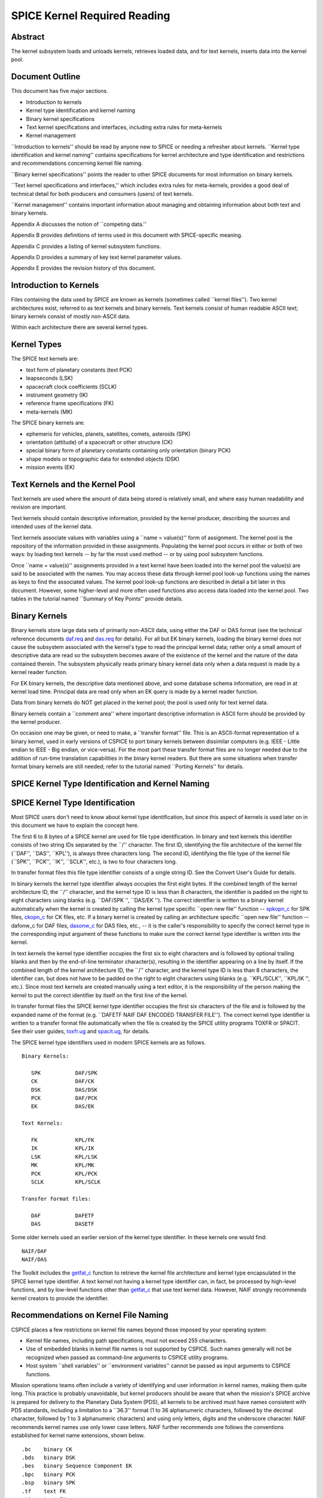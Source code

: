 =============================
SPICE Kernel Required Reading
=============================
                                                     
                                                
                                                                      
Abstract                                                  
^^^^^^^^^^^^^^^^^^^^^^^^^^^^^^^^^^^^^^^^^^^^^^^^^^^^^^^^^^^^
                                                                      


| The kernel subsystem loads and unloads kernels, retrieves loaded    
  data, and for text kernels, inserts data into the kernel pool.      

                                                         
Document Outline                                          
^^^^^^^^^^^^^^^^^^^^^^^^^^^^^^^^^^^^^^^^^^^^^^^^^^^^^^^^^^^^
                                                                      


| This document has five major sections.                              
                                                                      
- Introduction to kernels                                      
                                                                      
- Kernel type identification and kernel naming                 
                                                                      
- Binary kernel specifications                                 
                                                                      
- Text kernel specifications and interfaces, including extra   
  rules for meta-kernels                                              
                                                                      
- Kernel management                                            
                                                                      
\``Introduction to kernels'' should be read by anyone new to SPICE or 
needing a refresher about kernels.                                    
\``Kernel type identification and kernel naming'' contains            
specifications for kernel architecture and type identification and    
restrictions and recommendations concerning kernel file naming.       
                                                                      
\``Binary kernel specifications'' points the reader to other SPICE    
documents for most information on binary kernels.                     
                                                                      
\``Text kernel specifications and interfaces,'' which includes extra  
rules for meta-kernels, provides a good deal of technical detail for  
both producers and consumers (users) of text kernels.                 
                                                                      
\``Kernel management'' contains important information about managing  
and obtaining information about both text and binary kernels.         
                                                                      
Appendix A discusses the notion of \``competing data.''               
                                                                      
Appendix B provides definitions of terms used in this document with   
SPICE-specific meaning.                                               
                                                                      
Appendix C provides a listing of kernel subsystem functions.          
                                                                      
Appendix D provides a summary of key text kernel parameter values.    
                                                                      
Appendix E provides the revision history of this document.            

                                                         
Introduction to Kernels                                   
^^^^^^^^^^^^^^^^^^^^^^^^^^^^^^^^^^^^^^^^^^^^^^^^^^^^^^^^^^^^
                                                                      


| Files containing the data used by SPICE are known as kernels        
  (sometimes called \``kernel files''). Two kernel architectures      
  exist, referred to as text kernels and binary kernels. Text kernels 
  consist of human readable ASCII text; binary kernels consist of     
  mostly non-ASCII data.                                              
                                                                      
Within each architecture there are several kernel types.              

                                                         
Kernel Types                                              
^^^^^^^^^^^^^^^^^^^^^^^^^^^^^^^^^^^^^^^^^^^^^^^^^^^^^^^^^^^^

| The SPICE text kernels are:                                         
                                                                      
- text form of planetary constants (text PCK)                  
                                                                      
- leapseconds (LSK)                                            
                                                                      
- spacecraft clock coefficients (SCLK)                         
                                                                      
- instrument geometry (IK)                                     
                                                                      
- reference frame specifications (FK)                          
                                                                      
- meta-kernels (MK)                                            
                                                                      
The SPICE binary kernels are:                                         
                                                                      
- ephemeris for vehicles, planets, satellites, comets,         
  asteroids (SPK)                                                     
                                                                      
- orientation (attitude) of a spacecraft or other structure    
  (CK)                                                                
                                                                      
- special binary form of planetary constants containing only   
  orientation (binary PCK)                                            
                                                                      
- shape models or topographic data for extended objects (DSK)  
                                                                      
- mission events (EK)                                          
                                                                      
                                                
                                                                      
Text Kernels and the Kernel Pool                          
^^^^^^^^^^^^^^^^^^^^^^^^^^^^^^^^^^^^^^^^^^^^^^^^^^^^^^^^^^^^

| Text kernels are used where the amount of data being stored is      
  relatively small, and where easy human readability and revision are 
  important.                                                          
                                                                      
Text kernels should contain descriptive information, provided by the  
kernel producer, describing the sources and intended uses of the      
kernel data.                                                          
                                                                      
Text kernels associate values with variables using a \``name =        
value(s)'' form of assignment. The kernel pool is the repository of   
the information provided in these assignments. Populating the kernel  
pool occurs in either or both of two ways: by loading text kernels -- 
by far the most used method -- or by using pool subsystem functions.  
                                                                      
Once \``name = value(s)'' assignments provided in a text kernel have  
been loaded into the kernel pool the value(s) are said to be          
associated with the names. You may access these data through kernel   
pool look-up functions using the names as keys to find the associated 
values. The kernel pool look-up functions are described in detail a   
bit later in this document. However, some higher-level and more often 
used functions also access data loaded into the kernel pool. Two      
tables in the tutorial named \``Summary of Key Points'' provide       
details.                                                              

                                                         
Binary Kernels                                            
^^^^^^^^^^^^^^^^^^^^^^^^^^^^^^^^^^^^^^^^^^^^^^^^^^^^^^^^^^^^

| Binary kernels store large data sets of primarily non-ASCII data,   
  using either the DAF or DAS format (see the technical reference     
  documents `daf.req <../req/daf.html>`__ and                         
  `das.req <../req/das.html>`__ for details). For all but EK binary   
  kernels, loading the binary kernel does not cause the subsystem     
  associated with the kernel's type to read the principal kernel      
  data; rather only a small amount of descriptive data are read so    
  the subsystem becomes aware of the existence of the kernel and the  
  nature of the data contained therein. The subsystem physically      
  reads primary binary kernel data only when a data request is made   
  by a kernel reader function.                                        
                                                                      
For EK binary kernels, the descriptive data mentioned above, and some 
database schema information, are read in at kernel load time.         
Principal data are read only when an EK query is made by a kernel     
reader function.                                                      
                                                                      
Data from binary kernels do NOT get placed in the kernel pool; the    
pool is used only for text kernel data.                               
                                                                      
Binary kernels contain a \``comment area'' where important            
descriptive information in ASCII form should be provided by the       
kernel producer.                                                      
                                                                      
On occasion one may be given, or need to make, a \``transfer format'' 
file. This is an ASCII-format representation of a binary kernel, used 
in early versions of CSPICE to port binary kernels between dissimilar 
computers (e.g. IEEE - Little endian to IEEE - Big endian, or         
vice-versa). For the most part these transfer format files are no     
longer needed due to the addition of run-time translation             
capabilities in the binary kernel readers. But there are some         
situations when transfer format binary kernels are still needed;      
refer to the tutorial named \``Porting Kernels'' for details.         

                                                         
SPICE Kernel Type Identification and Kernel Naming        
^^^^^^^^^^^^^^^^^^^^^^^^^^^^^^^^^^^^^^^^^^^^^^^^^^^^^^^^^^^^
                                                                      


                                                         
SPICE Kernel Type Identification                          
^^^^^^^^^^^^^^^^^^^^^^^^^^^^^^^^^^^^^^^^^^^^^^^^^^^^^^^^^^^^

| Most SPICE users don't need to know about kernel type               
  identification, but since this aspect of kernels is used later on   
  in this document we have to explain the concept here.               
                                                                      
The first 6 to 8 bytes of a SPICE kernel are used for file type       
identification. In binary and text kernels this identifier consists   
of two string IDs separated by the \``/'' character. The first ID,    
identifying the file architecture of the kernel file (\``DAF'',       
\``DAS'', \``KPL''), is always three characters long. The second ID,  
identifying the file type of the kernel file (\``SPK'', \``PCK'',     
\``IK'', \``SCLK'', etc.), is two to four characters long.            
                                                                      
In transfer format files this file type identifier consists of a      
single string ID. See the Convert User's Guide for details.           
                                                                      
In binary kernels the kernel type identifier always occupies the      
first eight bytes. If the combined length of the kernel architecture  
ID, the \``/'' character, and the kernel type ID is less than 8       
characters, the identifier is padded on the right to eight characters 
using blanks (e.g. \``DAF/SPK '', \``DAS/EK ''). The correct          
identifier is written to a binary kernel automatically when the       
kernel is created by calling the kernel type specific \``open new     
file'' function -- `spkopn_c <../cspice/spkopn_c.html>`__ for SPK     
files, `ckopn_c <../cspice/ckopn_c.html>`__ for CK files, etc. If a   
binary kernel is created by calling an architecture specific \``open  
new file'' function -- dafonw_c for DAF files,                        
`dasonw_c <../cspice/dasonw_c.html>`__ for DAS files, etc., -- it is  
the caller's responsibility to specify the correct kernel type in the 
corresponding input argument of these functions to make sure the      
correct kernel type identifier is written into the kernel.            
                                                                      
In text kernels the kernel type identifier occupies the first six to  
eight characters and is followed by optional trailing blanks and then 
by the end-of-line terminator character(s), resulting in the          
identifier appearing on a line by itself. If the combined length of   
the kernel architecture ID, the \``/'' character, and the kernel type 
ID is less than 8 characters, the identifier can, but does not have   
to be padded on the right to eight characters using blanks (e.g.      
\``KPL/SCLK'', \``KPL/IK '', etc.). Since most text kernels are       
created manually using a text editor, it is the responsibility of the 
person making the kernel to put the correct identifier by itself on   
the first line of the kernel.                                         
                                                                      
In transfer format files the SPICE kernel type identifier occupies    
the first six characters of the file and is followed by the expanded  
name of the format (e.g. \``DAFETF NAIF DAF ENCODED TRANSFER FILE''). 
The correct kernel type identifier is written to a transfer format    
file automatically when the file is created by the SPICE utility      
programs TOXFR or SPACIT. See their user guides,                      
`toxfr.ug <../ug/toxfr.html>`__ and                                   
`spacit.ug <../ug/spacit.html>`__, for details.                       
                                                                      
The SPICE kernel type identifiers used in modern SPICE kernels are as 
follows.                                                              
                                                                      
::                                                                    
                                                                      
            Binary Kernels:                                           
                                                                      
               SPK           DAF/SPK                                  
               CK            DAF/CK                                   
               DSK           DAS/DSK                                  
               PCK           DAF/PCK                                  
               EK            DAS/EK                                   
                                                                      
            Text Kernels:                                             
                                                                      
               FK            KPL/FK                                   
               IK            KPL/IK                                   
               LSK           KPL/LSK                                  
               MK            KPL/MK                                   
               PCK           KPL/PCK                                  
               SCLK          KPL/SCLK                                 
                                                                      
            Transfer format files:                                    
                                                                      
               DAF           DAFETF                                   
               DAS           DASETF                                   
                                                                      
                                                                      
                                                                      
Some older kernels used an earlier version of the kernel type         
identifier. In these kernels one would find:                          
::                                                                    
                                                                      
              NAIF/DAF                                                
              NAIF/DAS                                                
                                                                      
The Toolkit includes the `getfat_c <../cspice/getfat_c.html>`__       
function to retrieve the kernel file architecture and kernel type     
encapsulated in the SPICE kernel type identifier.                     
A text kernel not having a kernel type identifier can, in fact, be    
processed by high-level functions, and by low-level functions other   
than `getfat_c <../cspice/getfat_c.html>`__ that use text kernel      
data. However, NAIF strongly recommends kernel creators to provide    
the identifier.                                                       

                                                         
Recommendations on Kernel File Naming                     
^^^^^^^^^^^^^^^^^^^^^^^^^^^^^^^^^^^^^^^^^^^^^^^^^^^^^^^^^^^^

| CSPICE places a few restrictions on kernel file names beyond those  
  imposed by your operating system:                                   
                                                                      
- Kernel file names, including path specifications, must not   
  exceed 255 characters.                                              
                                                                      
- Use of embedded blanks in kernel file names is not supported 
  by CSPICE. Such names generally will not be recognized when passed  
  as command-line arguments to CSPICE utility programs.               
                                                                      
- Host system \``shell variables'' or \``environment           
  variables'' cannot be passed as input arguments to CSPICE           
  functions.                                                          
                                                                      
Mission operations teams often include a variety of identifying and   
user information in kernel names, making them quite long. This        
practice is probably unavoidable, but kernel producers should be      
aware that when the mission's SPICE archive is prepared for delivery  
to the Planetary Data System (PDS), all kernels to be archived must   
have names consistent with PDS standards, including a limitation to a 
\``36.3'' format (1 to 36 alphanumeric characters, followed by the    
decimal character, followed by 1 to 3 alphanumeric characters) and    
using only letters, digits and the underscore character.              
NAIF recommends kernel names use only lower case letters. NAIF        
further recommends one follows the conventions established for kernel 
name extensions, shown below.                                         
                                                                      
::                                                                    
                                                                      
               .bc    binary CK                                       
               .bds   binary DSK                                      
               .bes   binary Sequence Component EK                    
               .bpc   binary PCK                                      
               .bsp   binary SPK                                      
               .tf    text FK                                         
               .ti    text IK                                         
               .tls   text LSK                                        
               .tm    text meta-kernel (FURNSH kernel)                
               .tpc   text PCK                                        
               .tsc   text SCLK                                       
                                               
Binary Kernel Specifications                              
^^^^^^^^^^^^^^^^^^^^^^^^^^^^^^^^^^^^^^^^^^^^^^^^^^^^^^^^^^^^
                                                                      


| Other than the general specifications and recommendations in the    
  section \``Kernel type identification and kernel naming'' that are  
  applicable to binary kernels, specifications for the various binary 
  kernels are provided in kernel type specific technical reference    
  documents, such as \``SPK Required Reading'' and \``CK Required     
  Reading.''                                                          

                                                         
Text Kernel Specifications and Interfaces                 
^^^^^^^^^^^^^^^^^^^^^^^^^^^^^^^^^^^^^^^^^^^^^^^^^^^^^^^^^^^^
                                                                      


| The specifications and restrictions discussed below apply to any    
  text kernel. However, the special type of text kernel known as a    
  meta-kernel (sometimes called a \``FURNSH kernel'') has additional  
  restrictions; these are discussed later in a section on             
  meta-kernels.                                                       

                                                         
Text Kernel Specifications                                
^^^^^^^^^^^^^^^^^^^^^^^^^^^^^^^^^^^^^^^^^^^^^^^^^^^^^^^^^^^^
                                                                      


| Often the easiest and best way to create a text kernel is to start  
  with an existing text kernel, editing it to meet your needs. But    
  knowing text kernel rules is still important. Those rules are       
  documented in the remainder of this section.                        
                                                                      
As the name implies, SPICE text kernels contain printable ASCII text  
(ASCII code 32-126). Text kernels may not contain non-printing        
characters, excepting tab (ASCII code 9). However NAIF recommends     
against use of tabs in text kernels. NAIF also recommends caution be  
exercised when cutting/pasting text from a formatted document into a  
text kernel; the text characters displayed in a document may not be   
in the accepted ASCII range, in which case the text kernel parser     
will fail when reading those characters.                              
                                                                      
Assignments in SPICE text kernels have a \``name = value(s)'' or      
\``name += value(s)'' format. We illustrate this format by way of an  
example using an excerpt from a SPICE text planetary constants kernel 
(PCK). The format description given below applies to all SPICE text   
kernels; the specific data names shown in this example apply only to  
text PCK kernels.                                                     
                                                                      
Vectors of values are enclosed in parentheses.                        
                                                                      
The example begins with a SPICE kernel type identifier and is then    
filled out with a combination of descriptive information, called      
comment blocks, and data blocks.                                      
                                                                      
::                                                                    
                                                                      
      KPL/PCK                                                         
                                                                      
      Planets first. Each has quadratic expressions for the direction 
      (RA, Dec) of the north pole and the location and rotation state 
      of the prime meridian. Planets with satellites (except Pluto)   
      also have linear expressions for the auxiliary (phase) angles   
                                                                      
  used in the nutation and libration expressions of their satellites. 
                                                                      
      \begindata                                                      
                                                                      
                                                                      
    BODY399_POLE_RA        = (    0.      -0.64061614  -0.00008386  ) 
                                                                      
    BODY399_POLE_DEC       = (  +90.      -0.55675303  +0.00011851  ) 
                                                                      
    BODY399_PM             = (   10.21  +360.98562970  +0.          ) 
                                                                      
    BODY399_LONG_AXIS      = (    0.                                ) 
                                                                      
      BODY3_NUT_PREC_ANGLES  = (  125.045    -1935.53                 
                                  249.390    -3871.06                 
                                  196.694  -475263.                   
                                  176.630  +487269.65                 
                                  358.219   -36000.    )              
                                                                      
      \begintext                                                      
                                                                      
                                                                      
    Each satellite has similar quadratic expressions for the pole and 
                                                                      
   prime meridian. In addition, some satellites have nonzero nutation 
      and libration amplitudes. (The number of amplitudes matches the 
      number of auxiliary phase angles of the primary.)               
                                                                      
      \begindata                                                      
                                                                      
                                                                      
     BODY301_POLE_RA      = (  270.000   -0.64061614  -0.00008386   ) 
                                                                      
     BODY301_POLE_DEC     = (  +66.534   -0.55675303  +0.00011851   ) 
                                                                      
     BODY301_PM           = (   38.314  +13.1763581    0.           ) 
                                                                      
     BODY301_LONG_AXIS    = (    0.                                 ) 
                                                                      
                                                                      
  BODY301_NUT_PREC_RA  = (  -3.878  -0.120  +0.070  -0.017   0.     ) 
                                                                      
  BODY301_NUT_PREC_DEC = (  +1.543  +0.024  -0.028  +0.007   0.     ) 
                                                                      
  BODY301_NUT_PREC_PM  = (  +3.558  +0.121  -0.064  +0.016  +0.025  ) 
                                                                      
      \begintext                                                      
                                                                      
      Here we include the radii of the satellites and planets.        
                                                                      
      \begindata                                                      
                                                                      
      BODY399_RADII    = (     6378.140    6378.140     6356.755  )   
      BODY301_RADII    = (     1738.       1738.        1738.     )   
                                                                      
      \begintext                                                      
                                                                      
End of example text kernel.                                           
In this example there are several comment blocks providing            
information about the data. Except for the comments appearing just    
after the kernel type identifier and before the first data block, all 
comment blocks are introduced by the control word                     
                                                                      
::                                                                    
                                                                      
      \begintext                                                      
                                                                      
A comment block may contain any number of comment lines. Once a       
comment block has begun, no special characters are required to        
introduce subsequent lines of comments within that block. A comment   
block is terminated by the control word                               
::                                                                    
                                                                      
      \begindata                                                      
                                                                      
or by the end of the kernel file.                                     
The                                                                   
                                                                      
::                                                                    
                                                                      
      \begindata                                                      
                                                                      
control word also serves to introduce a block of data that will be    
stored in the kernel pool. A data block is terminated by the control  
word                                                                  
::                                                                    
                                                                      
      \begintext                                                      
                                                                      
or by the end of the kernel file.                                     
Each of these control words must appear on a line by itself, and each 
may be preceded by white space.                                       
                                                                      
Within each data block there are one or more variable assignments.    
Each variable assignment consists of three components:                
                                                                      
- ``1.`` A variable name.                                             
                                                                      
- ``2.`` An assignment operator. This must be \``='' (direct          
  assignment) or \``+='' (incremental assignment).                    
                                                                      
- ``3.`` A scalar or vector value.                                    
                                                                      
                                                
                                                                      
Variable Name Rules                                       
^^^^^^^^^^^^^^^^^^^^^^^^^^^^^^^^^^^^^^^^^^^^^^^^^^^^^^^^^^^^

| A variable name can include any printable character except:         
                                                                      
- ``1.`` \`\` '' (space)                                              
                                                                      
- ``2.`` \`\`,'' (comma)                                              
                                                                      
- ``3.`` \``('' (open parentheses)                                    
                                                                      
- ``4.`` \`\`)'' (close parentheses)                                  
                                                                      
- ``5.`` \``='' (equal sign)                                          
                                                                      
- ``6.`` TAB character                                                
                                                                      
Variable names must not exceed 32 characters in length.               
Variable names are case-sensitive. Note that this behavior is         
different from that of most CSPICE high-level functions, which tend   
to ignore case in string inputs. Variable names that don't have the   
expected case will be invisible to CSPICE functions that try to fetch 
their values. Since high-level CSPICE functions that use kernel       
variables accept only upper case names, NAIF recommends upper case    
always be used for variable names.                                    
                                                                      
NAIF recommends you do not use a variable name with \``+'' as the     
last character.                                                       

                                                         
Assignment Rules                                          
^^^^^^^^^^^^^^^^^^^^^^^^^^^^^^^^^^^^^^^^^^^^^^^^^^^^^^^^^^^^

| Direct assignments supersede previous assignments, whereas          
  incremental assignments append the specified values to the set      
  created by previous assignments. For example, the series of         
  assignments                                                         
                                                                      
::                                                                    
                                                                      
      BODY301_NUT_PREC_RA  = -3.878                                   
      BODY301_NUT_PREC_RA += -0.120                                   
      BODY301_NUT_PREC_RA += +0.070                                   
      BODY301_NUT_PREC_RA += -0.017                                   
      BODY301_NUT_PREC_RA += 0.                                       
                                                                      
has the same effect as the single assignment                          
::                                                                    
                                                                      
      BODY301_NUT_PREC_RA = (  -3.878  -0.120  +0.070  -0.017   0 )   
                                                                      
                                                
                                                                      
Variable Value Rules                                      
^^^^^^^^^^^^^^^^^^^^^^^^^^^^^^^^^^^^^^^^^^^^^^^^^^^^^^^^^^^^

| Values may be scalar (a single item) or vectors (two or more        
  items). A value may be a number, a string, or a special form of a   
  date.                                                               
                                                                      
Numeric values may be provided in integer or floating point           
representation, with an optional sign. Engineering notation using an  
\``E'' or \``D'' is allowed. All numeric values, including integers,  
are stored as double precision numbers. Examples of assignments using 
valid numeric formats:                                                
                                                                      
::                                                                    
                                                                      
      BODY399_RADII     = ( 6378.1366     6378.1366     6356.7519   ) 
      BODY399_RADII     = ( 6.3781366D3   6.3781366D3   6.3567519D3 ) 
      BODY399_RADII     = ( 6.3781366d3   6.3781366d3   6.3567519d3 ) 
      BODY399_RADII     = ( 6.3781366E3   6.3781366E3   6.3567519E3 ) 
      BODY399_RADII     = ( 6.3781366e3   6.3781366e3   6.3567519e3 ) 
      BODY399_RADII     = ( 6378          6378          6357        ) 
                                                                      
String values are supplied by quoting the string using a single quote 
at each end of the string, for example                                
::                                                                    
                                                                      
            DISTANCE_UNITS = 'KILOMETERS'                             
                                                                      
This quoting convention is independent of the CSPICE Toolkit language 
version being used.                                                   
All string values, whether part of a scalar or vector assignment,     
must not exceed 80 characters on a given line. Creating a string      
value longer than 80 characters is possible through continuation of   
an assignment over multiple lines; this is described later.           
                                                                      
There is no practical limit on the length of a string value other     
than as mentioned in the section on String Continuation below.        
                                                                      
If you need to include a single quote in the string value, use the    
FORTRAN convention of \``doubling'' the quote.                        
                                                                      
::                                                                    
                                                                      
            MESSAGE = 'You can''t always get what you want.'          
                                                                      
Date values may be entered in a wide variety of formats, using two    
methods. The easiest method is to enter a date as a string, as        
described above. There are no restrictions on the format of a date    
string entered as a string, but if you wish to later use that date    
string in SPICE software the string must conform to SPICE date/time   
formation rules (see the \``Time Required Reading'' document for      
details).                                                             
A second method for entering dates, unique to text kernels, uses an   
\``@'' syntax. Some examples:                                         
                                                                      
::                                                                    
                                                                      
            CALIBRATION_DATES = ( @31-JAN-1987,                       
                                  @feb/4/1987,                        
                                  @March-7-1987-3:10:39.221 )         
                                                                      
Dates entered using the \``@'' syntax may not contain embedded        
blanks.                                                               
Dates entered using the \``@'' syntax are converted to double         
precision seconds past the reference epoch J2000 as they are read     
into the kernel pool.                                                 
                                                                      
Note that NO time system specification (e.g. UTC or TDB) is implied   
by dates using the \``@'' syntax. Association of a time system with   
such dates is performed by the software that uses them. For example,  
in SPICE leapseconds kernels, such dates represent UTC times; in      
frames kernels, they represent TDB times. You should refer to         
software user's guides or API documentation to understand the         
interpretation of these dates for your application.                   
                                                                      
Vector values, whether of numeric, string or date types, are enclosed 
in parentheses, and adjacent components are separated by either white 
space (blank or carriage return, but not TAB) or commas. Multiple     
components can be placed on a single line. Multiple lines may be used 
to continue a list of values. Individual numeric, date, and string    
values may not be split across lines, but a long string may be        
continued using multiple substrings. See the section \``Additional    
Text Kernel Syntax Rules'' below for details.                         
                                                                      
::                                                                    
                                                                      
            MISSION_UNITS = ( 'KILOMETERS','SECONDS'                  
                              'KILOMETERS/SECOND' )                   
                                                                      
The types of values assigned to a given kernel pool variable must all 
be the same. If you attempt to make an assignment such as the one     
shown here:                                                           
::                                                                    
                                                                      
            ERROR_EXAMPLE = ( 1, 2, 'THREE', 4, 'FIVE' )              
                                                                      
                                                                      
                                                                      
the kernel pool reader will regard the assignment as erroneous and    
reject it.                                                            
|                                                                     
                                                         
Additional Text Kernel Syntax Rules                       
^^^^^^^^^^^^^^^^^^^^^^^^^^^^^^^^^^^^^^^^^^^^^^^^^^^^^^^^^^^^

| Line Length                                                         
                                                                      
All assignments, or portions of an assignment, occurring on a line    
must not exceed 132 characters, including the assignment operator and 
any leading or embedded white space.                                  
                                                                      
Blank Lines                                                           
                                                                      
Blank lines in data blocks are ignored.                               
                                                                      
String Continuation                                                   
                                                                      
It is possible to treat specified, consecutive elements of a string   
array as a single \``continued'' string. String continuation is       
indicated by placing a user-specified sequence of non-blank           
characters at the end (excluding trailing blanks) of each string      
value that is to be concatenated to its successor. The string         
continuation marker can be any positive number of printing characters 
that fit in a string value (except not true for meta-kernels).        
                                                                      
For example, if the character sequence                                
                                                                      
::                                                                    
                                                                      
            //                                                        
                                                                      
is used as the continuation marker, the assignment                    
::                                                                    
                                                                      
            CONTINUED_STRINGS = ( 'This //  ',                        
                                  'is //  ',                          
                                  'just //',                          
                                  'one long //',                      
                                  'string.',                          
                                  'Here''s a second //',              
                                  'continued //'                      
                                  'string.'              )            
                                                                      
allows the string array elements on the right hand side of the        
assignment to be treated as the two strings                           
::                                                                    
                                                                      
            This is just one long string.                             
            Here's a second continued string.                         
                                                                      
Everything between the single quotes, including white space and the   
continuation marker, counts towards the limit of 80 characters in the 
length of each string element.                                        
The CSPICE function `stpool_c <../cspice/stpool_c.html>`__, and ONLY  
that function, provides the capability of retrieving continued        
strings from the kernel pool. See the discussion below under          
\``Fetching Data from the Kernel Pool'' or the header of              
`stpool_c <../cspice/stpool_c.html>`__ for further information.       

                                                         
Maximum Numbers of Variables and Variable Values          
^^^^^^^^^^^^^^^^^^^^^^^^^^^^^^^^^^^^^^^^^^^^^^^^^^^^^^^^^^^^

| All variable values from all text kernels loaded into your program  
  are stored in the kernel pool. There are upper bounds on the total  
  numbers of variables and variable values.                           
                                                                      
See Appendix D for the numeric values of these limits.                

                                                         
Treatment of Invalid Text Kernels                         
^^^^^^^^^^^^^^^^^^^^^^^^^^^^^^^^^^^^^^^^^^^^^^^^^^^^^^^^^^^^

| If during a call to `furnsh_c <../cspice/furnsh_c.html>`__, an      
  error is detected in a text kernel, CSPICE will signal an error. By 
  default, a diagnostic message will be displayed to standard output  
  and the program will terminate.                                     
                                                                      
If the CSPICE error handling subsystem is in RETURN mode,             
`furnsh_c <../cspice/furnsh_c.html>`__ will return control to the     
calling program. RETURN mode is typically used in interactive         
programs.                                                             
                                                                      
In the latter case, all data loaded from the text kernel prior to     
discovery of the error will remain loaded.                            
                                                                      
If, in RETURN mode, an error occurs while a meta-kernel is being      
loaded, all files listed in that meta-kernel that have already been   
loaded will remain loaded. Files listed in the meta-kernel later than 
the file for which the failure occurred will not be loaded.           
                                                                      
Note that continuing program operation after a load failure could,    
due to changes in the availability of competing data, result in       
performing computations with data that were not planned to be used.   

                                                         
Additional Meta-kernel Specifications                     
^^^^^^^^^^^^^^^^^^^^^^^^^^^^^^^^^^^^^^^^^^^^^^^^^^^^^^^^^^^^

| A meta-kernel (also known as a \``FURNSH kernel'') is a special     
  instance of a text kernel. Its use has been discussed earlier in    
  this document. In addition to the text kernel specifications above, 
  a meta-kernel has the following restrictions.                       
                                                                      
- When continuing the value field (a file name) over multiple  
  lines, the continuation marker must be a single \``+'' character.   
                                                                      
- The maximum length of any file name, including any path      
  specification, is 255 characters.                                   
                                                                      
- Embedded blanks are not allowed in path or file names.       
                                                                      
                                                
                                                                      
Text Kernel Interfaces - Fetching Data from the Kernel    
   Pool                                                               
^^^^^^^^^^^^^^^^^^^^^^^^^^^^^^^^^^^^^^^^^^^^^^^^^^^^^^^^^^^^
                                                                      


| For most SPICE users the accessing of text kernel data occurs       
  inside of high-level CSPICE functions, so you may choose to skip    
  the rest of this section. But if you need to work with text kernel  
  variables that are not present in traditional text kernels, and     
  thus are not accessed by high-level SPICE functions, read on.       
                                                                      
The values of variables stored in the kernel pool may be retrieved    
using the functions:                                                  
                                                                      
`gcpool_c <../cspice/gcpool_c.html>`__                                
   Used to fetch character data from the kernel pool.                 
                                                                      
`gdpool_c <../cspice/gdpool_c.html>`__                                
   Used to fetch double precision data from the kernel pool.          
                                                                      
`gipool_c <../cspice/gipool_c.html>`__                                
   Used to fetch integer data from the kernel pool. Within the kernel 
   pool all numeric data are stored as double precision values. This  
   interface is provided as a convenience so that users may insert    
   and retrieve integer data from the kernel pool without having to   
   worry about converting between double precision values and         
   integers.                                                          
                                                                      
   Non-integer, numeric kernel variable values retrieved by calling   
   `gipool_c <../cspice/gipool_c.html>`__ are rounded by gipool_c to  
   the nearest integer. Kernel creators must ensure that values to be 
   read using `gipool_c <../cspice/gipool_c.html>`__ are within the   
   range representable by integers.                                   
                                                                      
`stpool_c <../cspice/stpool_c.html>`__                                
   Used to fetch continued strings from the kernel pool.              
                                                                      
The calling sequences are shown below.                                
::                                                                    
                                                                      
                                                                      
    gcpool_c( name, first, room,   lenout,  nvalues, values, found ); 
      gdpool_c( name, first, room,   nvalues, values,  found );       
      gipool_c( name, first, room,   nvalues, values,  found );       
                                                                      
    stpool_c( name, nth,   contin, lenout,  string,  size,   found ); 
                                                                      
The meanings of the arguments are as follows:                         
                                                                      
**\`name'**                                                           
   is the name of the kernel pool variable to retrieve.               
                                                                      
**\`first'**                                                          
   is the index of the first item to retrieve from the array of       
   values associated with \`name'.                                    
                                                                      
**\`room'**                                                           
   is the number of values that may be stored in the output array     
   \`values'.                                                         
                                                                      
**\`lenout'**                                                         
   is the maximum allowed length of the output string, including the  
   terminating null character.                                        
                                                                      
**\`nvalues'**                                                        
   is the number of items stored in \`values'.                        
                                                                      
**\`values'**                                                         
   is the output array of values associated with \`name'. The data    
   type of \`values' depends upon the routine: for                    
   `gcpool_c <../cspice/gcpool_c.html>`__, \`values' is an array of   
   strings; for `gdpool_c <../cspice/gdpool_c.html>`__, \`values' is  
   an array of double precision numbers, for                          
   `gipool_c <../cspice/gipool_c.html>`__, \`values' is an array of   
   integers.                                                          
                                                                      
**\`found'**                                                          
   indicates whether or not the requested data are available in the   
   kernel pool.                                                       
                                                                      
For the function `stpool_c <../cspice/stpool_c.html>`__               
                                                                      
**\`nth'**                                                            
   is the index (the number) of the string to fetch. The range for    
   this index is 0 to n-1 where n is the number of string elements    
   belonging to the variable.                                         
                                                                      
**\`contin'**                                                         
   is the continuation marker. This character or sequence of          
   identical characters is used to indicate that the next string      
   array element is to be concatenated to the marked element.         
                                                                      
**\`string'**                                                         
   is the string value whose index is given by \`nth'.                
                                                                      
**\`size'**                                                           
   is the number of characters in the returned string. the            
   terminating null character. These routines are discussed at length 
   in their respective headers.                                       
                                                                      
                                                
                                                                      
Informational Functions                                   
^^^^^^^^^^^^^^^^^^^^^^^^^^^^^^^^^^^^^^^^^^^^^^^^^^^^^^^^^^^^

| Four routines are provided for retrieving general information about 
  the contents of the kernel pool.                                    
                                                                      
`dtpool_c <../cspice/dtpool_c.html>`__                                
   Returns information about the existence, dimension and type of a   
   specified kernel pool variable.                                    
                                                                      
`expool_c <../cspice/expool_c.html>`__                                
   Returns information on the existence of a numeric kernel pool      
   variable.                                                          
                                                                      
`gnpool_c <../cspice/gnpool_c.html>`__                                
   Allows retrieval of names of kernel pool variables that match a    
   string pattern.                                                    
                                                                      
`szpool_c <../cspice/szpool_c.html>`__                                
   Returns information about the size of various structures used in   
   the implementation of the kernel pool.                             
                                                                      
These routines are discussed at length in their respective source     
code headers.                                                         
|                                                                     
                                                         
Section 5 -- Kernel Management                            
^^^^^^^^^^^^^^^^^^^^^^^^^^^^^^^^^^^^^^^^^^^^^^^^^^^^^^^^^^^^
                                                                      


| The kernel subsystem provides functions_c to load and unload SPICE  
  files, known as kernels, and provides other kernel management and   
  information functions. These functions_c are part of the            
  \``KEEPER'' subsystem.                                              

                                                         
Loading Kernels                                           
^^^^^^^^^^^^^^^^^^^^^^^^^^^^^^^^^^^^^^^^^^^^^^^^^^^^^^^^^^^^

| For the SPICE system to use kernels, they must be made known to the 
  system and opened at run time. This activity is called \``loading'' 
  kernels. SPICE provides a simple interface for this purpose.        
                                                                      
The principal kernel loading function is named                        
`furnsh_c <../cspice/furnsh_c.html>`__ (pronounced \``furnish''). A   
kernel database stores the existence information for any kernel (text 
or binary) loaded by `furnsh_c <../cspice/furnsh_c.html>`__. The      
subsystem provides a set of functions that enable an application to   
find the names and attributes of kernels stored in the database.      
                                                                      
Early versions of CSPICE loaded kernels using functions specific to   
each kernel type. Code written for the binary kernels also supported  
a kernel unload facility. CSPICE continues to support the original    
kernel loaders and unloaders, but anyone writing new code should use  
the `furnsh_c <../cspice/furnsh_c.html>`__ function instead of the    
kernel-specific functions.                                            
                                                                      
NAIF recommends loading multiple kernels using a \``meta-kernel''     
rather than by executing multiple calls to                            
`furnsh_c <../cspice/furnsh_c.html>`__. (\``Meta-kernels'' are        
sometimes called \``furnsh kernels.'') A meta-kernel is a SPICE text  
kernel that lists the names of the kernels to load. At run time, the  
user's application supplies the name of the meta-kernel as an input   
argument to `furnsh_c <../cspice/furnsh_c.html>`__. For example,      
instead of loading kernels using the code fragment:                   
                                                                      
::                                                                    
                                                                      
                                                                      
      #include "SpiceUsr.h"                                           
           .                                                          
           .                                                          
           .                                                          
      furnsh ( "leapseconds.tls"  );                                
      furnsh ( "mgs.tsc"          );                                
      furnsh ( "generic.bsp"      );                                
      furnsh ( "mgs.bc"           );                                
      furnsh ( "earth.bpc"        );                                
      furnsh ( "mgs.bes"          );                                
                                                                      
                                                                      
                                                                      
one may now write                                                     
::                                                                    
                                                                      
      #include "SpiceUsr.h"                                           
           .                                                          
           .                                                          
           .                                                          
      furnsh ( "kernels.tm" );                                      
                                                                      
                                                                      
                                                                      
                                                                      
where the file \``kernels.tm'' is a SPICE text meta-kernel containing 
the lines                                                             
::                                                                    
                                                                      
      KPL/MK                                                          
      \begindata                                                      
                                                                      
      KERNELS_TO_LOAD = ( 'leapseconds.tls',                          
                          'mgs.tsc',                                  
                          'generic.bsp',                              
                          'mgs.bc',                                   
                          'earth.bpc',                                
                          'mgs.bes'           )                       
                                                                      
      \begintext                                                      
                                                                      
This technique has the important advantage of enabling a user to      
easily change the set of kernels to be loaded without modifying his   
source code.                                                          
While far less robust, it is also possible to provide the names of    
kernels to be loaded as input arguments to                            
`furnsh_c <../cspice/furnsh_c.html>`__. For example, one may write    
                                                                      
::                                                                    
                                                                      
                                                                      
                                                                      
      #include "SpiceUsr.h"                                           
           .                                                          
           .                                                          
           .                                                          
                                                                      
      #define NKER  6                                                 
                                                                      
      char  * kernels[NKER] = {  "leapseconds.tls",                   
                                 "mgs.tsc",                           
                                 "generic.bsp",                       
                                 "mgs.bc",                            
                                 "earth.bpc",                         
                                 "mgs.bes"        };                  
                                                                      
      for ( int i = 0;  i < NKER;  i++ )                              
         {                                                            
         furnsh ( kernels[i] );                                     
         }                                                            
                                                                      
                                               
Kernel Priority                                           
^^^^^^^^^^^^^^^^^^^^^^^^^^^^^^^^^^^^^^^^^^^^^^^^^^^^^^^^^^^^

| It is fairly common that two kernels of the same type - for example 
  two SPKs - to have \``competing data.'' \``Competing'' means that   
  both kernels could provide an answer to the user's request for      
  data, even though the numeric results would likely be different.    
  This usually occurs when the two kernels were produced using        
  different input data and mostly contain non-competing data, but do  
  have some overlap in time. When two or more kernels contain         
  competing data a kernel loaded later has higher priority than       
  kernel(s) loaded earlier. This is true whether using separate calls 
  to `furnsh_c <../cspice/furnsh_c.html>`__ for each kernel to be     
  loaded, or a single call to furnsh_c with a list of kernels to be   
  loaded, or a call to `furnsh_c <../cspice/furnsh_c.html>`__ that    
  loads a meta-kernel. See Appendix A for a more complete discussion  
  on competing data.                                                  
                                                                      
If orientation data for a given body-fixed frame are provided in both 
a text PCK and a binary PCK, data from the binary PCK always have     
higher priority.                                                      

                                                         
Path Symbols in Meta-kernels                              
^^^^^^^^^^^^^^^^^^^^^^^^^^^^^^^^^^^^^^^^^^^^^^^^^^^^^^^^^^^^

| Inside a meta-kernel it is sometimes necessary to qualify kernel    
  names with their path names. To reduce both typing and the need to  
  continue kernel names over multiple lines, meta-kernels allow users 
  to define symbols for paths. This is done using two kernel          
  variables:                                                          
                                                                      
::                                                                    
                                                                      
      PATH_VALUES                                                     
      PATH_SYMBOLS                                                    
                                                                      
To create symbols for path names, one assigns an array of path names  
to the variable PATH_VALUES. Next, one assigns an array of            
corresponding symbol names to the variable PATH_SYMBOLS. The nth      
symbol in the second array represents the nth path name in the first  
array.                                                                
Then you can prefix with path symbols the kernel names specified in   
the KERNELS_TO_LOAD variable. Each symbol is prefixed with a dollar   
sign to indicate that it is in fact a symbol.                         
                                                                      
Suppose in our example above the MGS kernels reside in the path       
                                                                      
::                                                                    
                                                                      
      /flight_projects/mgs/SPICE_kernels                              
                                                                      
and the other kernels reside in the path                              
::                                                                    
                                                                      
      /generic/SPICE_kernels                                          
                                                                      
Then we can add paths to our meta-kernel as follows:                  
::                                                                    
                                                                      
      \begindata                                                      
                                                                      
      PATH_VALUES  = ( '/flight_projects/mgs/SPICE_kernels',          
                       '/generic/SPICE_kernels'              )        
                                                                      
      PATH_SYMBOLS = ( 'MGS',                                         
                       'GEN' )                                        
                                                                      
                                                                      
      KERNELS_TO_LOAD = ( '$GEN/leapseconds.tls',                     
                          '$MGS/mgs.tsc',                             
                          '$GEN/generic.bsp',                         
                          '$MGS/mgs.bc',                              
                          '$GEN/earth.bpc',                           
                          '$MGS/mgs.bes'           )                  
                                                                      
      \begintext                                                      
                                                                      
It is not required that paths be abbreviated using path symbols; it's 
simply a convenience available to you.                                
Caution: the symbols defined using PATH_SYMBOLS are not related to    
the symbols supported by a host shell or any other operating system   
interface.                                                            

                                                         
Specifying Kernels Using Relative Paths                   
^^^^^^^^^^^^^^^^^^^^^^^^^^^^^^^^^^^^^^^^^^^^^^^^^^^^^^^^^^^^

| When a kernel is specified with a relative path, this path should   
  be valid at the time when `furnsh_c <../cspice/furnsh_c.html>`__ is 
  called and stay valid for the rest of the application run. This is  
  required because SPICE stores kernel names as provided by the       
  caller and uses them to open and close binary kernels as needed by  
  the DAF/DAS handle manager subsystem (behind the scenes, to allow   
  reading many more binary kernels than available logical units), and 
  to automatically reload into the POOL the rest of text kernels that 
  should stay loaded when a particular text kernel is unloaded.       
                                                                      
Changing the working directory from within an application during an   
application run after calling `furnsh_c <../cspice/furnsh_c.html>`__  
to load kernels specified using relative paths is likely to           
invalidate stored paths and prevent open/close and unload operations  
mentioned above. A simple workaround when this is needed is to        
specify kernels using absolute paths.                                 

                                                         
Keeping Track of Loaded Kernels                           
^^^^^^^^^^^^^^^^^^^^^^^^^^^^^^^^^^^^^^^^^^^^^^^^^^^^^^^^^^^^

| The KEEPER subsystem maintains a database of the load operations    
  that `furnsh_c <../cspice/furnsh_c.html>`__ has performed during a  
  program run. This is implemented using data structures of fixed     
  size, so there is a limit on the maximum number of loaded kernels   
  that the KEEPER subsystem can accommodate.                          
                                                                      
When a kernel is loaded using `furnsh_c <../cspice/furnsh_c.html>`__, 
a new entry is created in the database of loaded kernels, whether or  
not the kernel is already loaded.                                     
                                                                      
All load and unload operations (see the discussion of                 
`unload_c <../cspice/unload_c.html>`__ below) affect the list of      
loaded kernels and therefore affect the results returned by the       
functions `ktotal_c <../cspice/ktotal_c.html>`__,                     
`kdata_c <../cspice/kdata_c.html>`__, and                             
`kinfo_c <../cspice/kinfo_c.html>`__, all of which are discussed      
below under \``Finding Out What's Loaded.''                           

                                                         
Reloading Kernels                                         
^^^^^^^^^^^^^^^^^^^^^^^^^^^^^^^^^^^^^^^^^^^^^^^^^^^^^^^^^^^^

| Reloading an already loaded kernel creates another (duplicate)      
  entry in the database of loaded kernels, and thus decreases the     
  available space in that list.                                       
  `furnsh_c <../cspice/furnsh_c.html>`__'s treatment of reloaded      
  kernels is thus slightly different from that performed by the       
  CSPICE low-level kernel loaders, which handle a reload operation by 
  first unloading the kernel in question, then loading it.            

                                                         
Changing Kernel Priority                                  
^^^^^^^^^^^^^^^^^^^^^^^^^^^^^^^^^^^^^^^^^^^^^^^^^^^^^^^^^^^^

| The recommended method of increasing the priority of a loaded       
  binary kernel, or of a meta-kernel containing binary kernels, is to 
  unload it using `unload_c <../cspice/unload_c.html>`__ (see below), 
  then reload it using `furnsh_c <../cspice/furnsh_c.html>`__. This   
  technique helps reduce clutter in                                   
  `furnsh_c <../cspice/furnsh_c.html>`__'s kernel list.               

                                                         
Load Limits                                               
^^^^^^^^^^^^^^^^^^^^^^^^^^^^^^^^^^^^^^^^^^^^^^^^^^^^^^^^^^^^

| `furnsh_c <../cspice/furnsh_c.html>`__ can currently keep track of  
  up to 5000 kernels. The list of loaded kernels may contain multiple 
  entries for a given kernel, so the number of distinct loaded        
  kernels would be smaller if some have been reloaded. Unloading      
  kernels using `unload_c <../cspice/unload_c.html>`__ frees room in  
  the kernel list, so there is no limit on the total number of load   
  and corresponding unload operations performed in a program run.     
                                                                      
The DAF/DAS handle manager system imposes its own limit on the number 
of DAF binary kernels that may be loaded simultaneously. This limit   
is currently set to a total of 5000 DAF kernels.                      

                                                         
Finding Out What's Loaded                                 
^^^^^^^^^^^^^^^^^^^^^^^^^^^^^^^^^^^^^^^^^^^^^^^^^^^^^^^^^^^^

| CSPICE-based applications may need to determine at run time which   
  files have been loaded. Applications may need to find the DAF or    
  DAS handles of loaded binary kernels so that the kernels may be     
  searched. Some applications may need to unload kernels to make room 
  for others, or change the priority of loaded kernels at run time.   
                                                                      
CSPICE provides kernel access functions to support these needs. For   
every loaded kernel, an application can find the name of the kernel,  
the kernel type (text or one of SPK, CK, DSK, PCK, or EK), the        
kernel's DAF or DAS handle if applicable, and the name of the         
meta-kernel used to load the kernel, if applicable.                   
                                                                      
The function `ktotal_c <../cspice/ktotal_c.html>`__ returns the count 
of loaded kernels having their types on a caller-supplied list of one 
or more types. The function `kdata_c <../cspice/kdata_c.html>`__      
returns information on the nth kernel of the set having the types     
named in the list. The two functions are normally used together. The  
following example shows how an application could retrieve summary     
information on the currently loaded SPK files:                        
                                                                      
::                                                                    
                                                                      
                                                                      
         #include <stdio.h>                                           
         #include "SpiceUsr.h"                                        
                                                                      
         #define  FILLEN   128                                        
         #define  TYPLEN   32                                         
         #define  SRCLEN   128                                        
                                                                      
         SpiceInt        which;                                       
         SpiceInt        handle;                                      
                                                                      
         SpiceChar       file  [FILLEN];                              
         SpiceChar       filtyp[TYPLEN];                              
         SpiceChar       source[SRCLEN];                              
                                                                      
         SpiceBoolean    found;                                       
              .                                                       
              .                                                       
              .                                                       
                                                                      
         ktotal ( "spk", &count );                                  
                                                                      
         if ( count == 0 )                                            
            {                                                         
            printf ( "No SPK files loaded at this time.\n" );         
            }                                                         
         else                                                         
            {                                                         
            printf ( "The loaded SPK files are: \n\n" );              
            }                                                         
                                                                      
         for ( which = 0;  which < count;  which++ )                  
            {                                                         
            kdata ( which,  "spk",    FILLEN,   TYPLEN, SRCLEN,     
                      file,   filtyp,  &source, &handle,  &found );   
            printf ( "%s\n",  file   );                               
            }                                                         
                                                                      
                                                                      
                                                                      
Above, the input argument                                             
"spk"                                                                 
                                                                      
is a kernel type specifier. More generally, a blank-delimited list of 
types may be provided as the input argument. The set of types that    
may appear in the list is shown below.                                
                                                                      
::                                                                    
                                                                      
               SPK  --- All SPK kernels are counted in the total      
               CK   --- All CK kernels are counted in the total       
               PCK  --- All binary PCK kernels are counted in the     
                        total                                         
               DSK  --- All DSK kernels are counted in the total      
               EK   --- All EK kernels are counted in the total       
               TEXT --- All text kernels that are not meta-           
                        kernels are included in the total             
               META --- All meta-kernels are counted in the           
                        total                                         
               ALL  --- Every type of kernel is counted in the        
                        total                                         
                                                                      
In this example, \`filtyp' is a string indicating the type of kernel. 
\`handle' is the file handle if the file is a binary SPICE kernel.    
\`source' is the name of the meta-kernel used to load the kernel, if  
applicable. \`found' indicates whether a kernel having the specified  
type and index was found.                                             
CSPICE also contains the function                                     
`kinfo_c <../cspice/kinfo_c.html>`__ that returns summary information 
about a kernel whose name is already known.                           
`kinfo_c <../cspice/kinfo_c.html>`__ is called as follows:            
                                                                      
::                                                                    
                                                                      
                                                                      
         kinfo ( file,   TYPLEN, SRCLEN,                            
                   filtyp, source, &handle, &found );                 
                                                                      
                                               
Unloading Kernels                                         
^^^^^^^^^^^^^^^^^^^^^^^^^^^^^^^^^^^^^^^^^^^^^^^^^^^^^^^^^^^^

| CSPICE-based applications may need to remove loaded kernels.        
  Possible reasons for this are:                                      
                                                                      
- to make room to load other kernels                           
                                                                      
- to change the priority of loaded kernel data                 
                                                                      
- to change the set of kernel data visible to CSPICE           
                                                                      
The function `unload_c <../cspice/unload_c.html>`__ acts as an        
inverse to `furnsh_c <../cspice/furnsh_c.html>`__: passing a kernel   
name to `unload_c <../cspice/unload_c.html>`__ undoes the effect of   
the previous load operation performed on that kernel using            
`furnsh_c <../cspice/furnsh_c.html>`__. For binary kernels that have  
been loaded just once, the meaning of this is simple: the kernel is   
closed and the database referring to the file is adjusted to reflect  
the absence of the kernel.                                            
Text kernels are unloaded by clearing the kernel pool and then        
reloading the other text kernels not designated for removal.          
                                                                      
Note that unloading text kernels has the side effect of wiping out    
any kernel variables and associated values that had been entered in   
the kernel pool using any of the kernel pool assignment functions,    
such as `pcpool_c <../cspice/pcpool_c.html>`__. It is important to    
consider whether this side effect is acceptable when writing code     
that may unload text kernels or meta-kernels.                         
                                                                      
Call `unload_c <../cspice/unload_c.html>`__ as follows:               
                                                                      
::                                                                    
                                                                      
                                                                      
         unload ( kernel );                                         
                                                                      
                                                                      
                                                                      
Unloading a meta-kernel involves unloading all the kernels referenced 
by the meta-kernel.                                                   
|                                                                     
                                                         
Loading of Non-native Text and Binary Kernels             
^^^^^^^^^^^^^^^^^^^^^^^^^^^^^^^^^^^^^^^^^^^^^^^^^^^^^^^^^^^^

| The various platforms supported by CSPICE use different end-of-line 
  (EOL) indicators in text files:                                     
                                                                      
::                                                                    
                                                                      
      Environment                  Native End-Of-Line                 
                                   Indicator                          
      ___________                  _____________________              
                                                                      
      PC DOS/Windows                <CR><LF>                          
      Unix                          <LF>                              
      Linux                         <LF>                              
      Mac OS X                      <LF>                              
                                                                      
As of CSPICE version N0059, the CSPICE text kernel loader             
`furnsh_c <../cspice/furnsh_c.html>`__ (and the deprecated loader     
`ldpool_c <../cspice/ldpool_c.html>`__) can read and parse non-native 
text files. (Caution: the FORTRAN SPICELIB text kernel readers do not 
include this capability.)                                             
The CSPICE text file reader, `rdtext_c <../cspice/rdtext_c.html>`__,  
does not possess the capability to read non-native text files.        
                                                                      
Starting with the version N0052 release of the SPICE Toolkit          
(January, 2002), supported platforms are able to read DAF-based       
binary kernels (SPK, CK and binary PCK) that were written using a     
non-native binary representation. This access is read-only; any       
operations requiring writing to the file--for example, adding         
information to the comment area, or appending additional ephemeris    
data-- require prior conversion of the kernel to the native binary    
file format. See the \``Convert User's Guide'' for details.           

                                                         
Manipulating Kernel Pool Contents                         
^^^^^^^^^^^^^^^^^^^^^^^^^^^^^^^^^^^^^^^^^^^^^^^^^^^^^^^^^^^^

| The main way one adds to or changes the contents of the kernel pool 
  is by \``loading'' a SPICE text kernel using the function           
  `furnsh_c <../cspice/furnsh_c.html>`__. However, the kernel         
  subsystem also provides several other functions that allow one to   
  change the contents of the kernel pool.                             
                                                                      
`clpool_c <../cspice/clpool_c.html>`__                                
   Clears (initializes) the kernel pool, deleting all the variables   
   in the pool.                                                       
                                                                      
`kclear_c <../cspice/kclear_c.html>`__                                
   Clears (empties) the kernel pool, the kernel database (same effect 
   as unloading all kernels), and re-initializes the subsystem. Use   
   of `kclear_c <../cspice/kclear_c.html>`__ also clears programmatic 
   kernel pool assignments from the \``put-pool'' routines, e.g.      
   `pipool_c <../cspice/pipool_c.html>`__,                            
   `pdpool_c <../cspice/pdpool_c.html>`__,                            
   `pcpool_c <../cspice/pcpool_c.html>`__.                            
                                                                      
`dvpool_c <../cspice/dvpool_c.html>`__                                
   Deletes a specific variable from the kernel pool.                  
                                                                      
`lmpool_c <../cspice/lmpool_c.html>`__                                
   Similar in effect to loading a text kernel using                   
   `furnsh_c <../cspice/furnsh_c.html>`__, but the data being loaded  
   into the pool come from an array of strings instead of a text      
   kernel.                                                            
                                                                      
`pcpool_c <../cspice/pcpool_c.html>`__                                
   Programmatically inserts a single character variable and its       
   associated values into the kernel pool. The assignment is direct   
   (the values replace any previously existing set of values          
   associated with the variable.)                                     
                                                                      
`pdpool_c <../cspice/pdpool_c.html>`__                                
   Programmatically inserts a single double precision variable and    
   its associated values into the kernel pool. The assignment is      
   direct.                                                            
                                                                      
`pipool_c <../cspice/pipool_c.html>`__                                
   Programmatically inserts a single integer variable and its         
   associated values into the kernel pool. The assignment is direct.  
                                                                      
The following code fragment shows how the data provided in a          
leapseconds kernel (LSK) could be loaded using                        
`lmpool_c <../cspice/lmpool_c.html>`__.                               
::                                                                    
                                                                      
                                                                      
      #include "SpiceUsr.h"                                           
             .                                                        
             .                                                        
             .                                                        
      #define  LNSIZE      81                                         
      #define  BUFSIZE     30                                         
                                                                      
      static SpiceChar     text [BUFSIZE][LNSIZE] =                   
         {                                                            
         "DELTET/DELTA_T_A =   32.184",                               
         "DELTET/K         =    1.657D-3",                            
         "DELTET/EB        =    1.671D-2",                            
         "DELTET/M         = (  6.239996D0",                          
         "                      1.99096871D-7 )",                     
         "DELTET/DELTA_AT  = ( 10, @1972-JAN-1",                      
         "                     11, @1972-JUL-1",                      
         "                     12, @1973-JAN-1",                      
         "                     13, @1974-JAN-1",                      
         "                     14, @1975-JAN-1",                      
         "                     15, @1976-JAN-1",                      
         "                     16, @1977-JAN-1",                      
         "                     17, @1978-JAN-1",                      
         "                     18, @1979-JAN-1",                      
         "                     19, @1980-JAN-1",                      
         "                     20, @1981-JUL-1",                      
         "                     21, @1982-JUL-1",                      
         "                     22, @1983-JUL-1",                      
         "                     23, @1985-JUL-1",                      
         "                     24, @1988-JAN-1",                      
         "                     25, @1990-JAN-1",                      
         "                     26, @1991-JAN-1",                      
         "                     27, @1992-JUL-1",                      
         "                     28, @1993-JUL-1",                      
         "                     29, @1994-JUL-1",                      
         "                     30, @1996-JAN-1",                      
         "                     31, @1997-JUL-1",                      
         "                     32, @1999-JAN-1",                      
         "                     33, @2006-JAN-1",                      
         "                     34, @2009-JAN-1  )"                    
         };                                                           
                                                                      
         /*                                                           
         Add the contents of the buffer to the kernel pool:           
         */                                                           
         lmpool ( text, BUFSIZE );                                  
                                                                      
                                                                      
                                                                      
See the headers of the kernel subsystem functions for specific        
details regarding their use.                                          
|                                                                     
                                                         
Detecting Changes in the Kernel Pool Using Watchers       
^^^^^^^^^^^^^^^^^^^^^^^^^^^^^^^^^^^^^^^^^^^^^^^^^^^^^^^^^^^^

| Since loading SPICE text kernels often happens only at program      
  initialization, a function that relies on data in the kernel pool   
  may run more efficiently if it can store a local copy of the values 
  needed and update these only when a change occurs in the kernel     
  pool. Two functions are available that allow a quick test to see    
  whether kernel pool variables have been updated.                    
                                                                      
`swpool_c <../cspice/swpool_c.html>`__                                
   Sets up a watcher on a a list of variables so that a specified     
   agent can be notified when any variables on the list have been     
   updated.                                                           
                                                                      
`cvpool_c <../cspice/cvpool_c.html>`__                                
   Indicates whether or not any of an agent's variables have been     
   updated since the last time the agent checked with the pool.       
                                                                      
See the headers of these functions for details and examples of their  
use.                                                                  
|                                                                     
                                                         
Appendix A -- Discussion of Competing Data                
^^^^^^^^^^^^^^^^^^^^^^^^^^^^^^^^^^^^^^^^^^^^^^^^^^^^^^^^^^^^
                                                                      


                                                         
Binary Kernels                                            
^^^^^^^^^^^^^^^^^^^^^^^^^^^^^^^^^^^^^^^^^^^^^^^^^^^^^^^^^^^^
                                                                      


| For binary kernels, the conditions resulting in competing data      
  depend on the kernel type.                                          

                                                         
SPKs                                                      
^^^^^^^^^^^^^^^^^^^^^^^^^^^^^^^^^^^^^^^^^^^^^^^^^^^^^^^^^^^^

| For SPKs, a segment contains data of a single SPK type, providing   
  ephemeris for a single target measured relative to a single center  
  and given in a single reference frame, spanning between specified   
  start and stop times. If ephemeris data from any two segments,      
  whether found in a single SPK file or in two SPK files, are for the 
  same target and have an overlap in the time spans covered, then the 
  two kernels are said to have some competing data. Note that centers 
  play no role in the competition: two segments with the same target  
  and different centers may compete.                                  
                                                                      
By definition, SPKs contain continuous data during the time interval  
covered by a segment, so there is no chance for a \``data gap'' in a  
segment within a higher priority file (later loaded file) leading to  
a state lookup coming from a segment in a lower priority file.        
                                                                      
SPK segment chaining may lead to a problem. It may happen that you    
have loaded into your program sufficient SPK data to compute the      
desired state or position vector, but CSPICE nevertheless returns an  
error message saying insufficient ephemeris data have been loaded.    
This can occur if a higher priority SPK segment, for which there are  
not sufficient additional SPK data to fully construct your requested  
state or position vector, is masking (blocking) a segment that is     
part of a viable (complete) chain. See the BACKUP section of the SPK  
tutorial for further discussion about this.                           
                                                                      
Having competition between two SPKs can be a relatively common        
occurrence when using mission operations kernels, but is far less     
likely when using PDS-archived SPICE data sets because of the         
clean-up and consolidation actions usually taken when an archive      
delivery is produced.                                                 

                                                         
CKs                                                       
^^^^^^^^^^^^^^^^^^^^^^^^^^^^^^^^^^^^^^^^^^^^^^^^^^^^^^^^^^^^

| For CKs, a segment contains data of a single CK type providing the  
  orientation of a reference frame associated with one object or      
  structure, such as a spacecraft or instrument (sometimes called the 
  \``to'' reference frame), relative to a second reference frame,     
  generally referred to as the base reference frame (sometimes called 
  the \``from'' reference frame), spanning between specified start    
  and stop times.                                                     
                                                                      
If transformation data from any two segments, whether found in a      
single CK file or in two CK files, are for the same object/structure  
(are for the same \``to'' frame) and have an overlap in the time span 
covered, then the two kernels may have competing data. But read on.   
                                                                      
However, unlike for SPKs, competition between CK files goes beyond    
segment-level considerations. The so-called \``continuous'' CK types  
(Types 2 through 5) do not necessarily provide orientation results    
for any epoch falling within a segment--there may be real data gaps.  
And the now little used Type 1 CK, containing discrete instances of   
orientation data, can be thought of as containing mostly data gaps.   
                                                                      
While some of the Toolkit software used to compute orientation        
obtained from CKs can provide an orientation result within a gap,     
this is usually not the case. See the CK tutorial and the \``CK       
Required Reading'' document for discussions on interpolation          
intervals, tolerance, and how the various CK readers work.            
                                                                      
CK segment chaining may lead to a problem. It may happen that you     
have loaded into your program sufficient CK data to compute the       
desired rotation matrix, but CSPICE nevertheless returns an error     
message saying insufficient data have been loaded. This can occur if  
a higher priority CK segment, for which there are not sufficient      
additional CK data to fully construct your requested rotation matrix, 
is masking (blocking) a segment that is part of a viable (complete)   
chain.                                                                
                                                                      
Having competition between two CKs can be a relatively common         
occurrence when using mission operations kernels, but is far less     
likely when using PDS-archived SPICE data sets because of the         
clean-up and consolidation actions usually taken when an archive      
delivery is prepared.                                                 

                                                         
Binary PCKs                                               
^^^^^^^^^^^^^^^^^^^^^^^^^^^^^^^^^^^^^^^^^^^^^^^^^^^^^^^^^^^^

| For binary PCKs, a segment contains data of a single binary PCK     
  type providing orientation of a reference frame associated with a   
  single object (a body-fixed frame), relative to a second reference  
  frame, which is always an inertial frame, spanning between          
  specified start and stop times. If orientation data from any        
  segment in one binary PCK and orientation data from any segment in  
  a second binary PCK are for the same body-fixed frame and overlap   
  in time, then the two kernels are said to have competing data.      
                                                                      
At present binary PCKs produced by NAIF exist only for the earth and  
the moon. Having competition between the latest high precision, short 
term earth orientation binary PCK and the lower precision, long term  
predict earth orientation binary PCK is a clear possibility -- be     
sure to load the long term predict file first to ensure any higher    
precision files also loaded have higher priority.                     
                                                                      
Orientation data provided in any loaded binary PCK have priority over 
what would have otherwise been competing data provided in any loaded  
text PCK.                                                             

                                                         
Text Kernels                                              
^^^^^^^^^^^^^^^^^^^^^^^^^^^^^^^^^^^^^^^^^^^^^^^^^^^^^^^^^^^^
                                                                      


| If a given variable name has two or more assignments, with the      
  final assignment made using the \``='' operator, whether within a   
  single loaded text kernel, or from multiple loaded text kernels, or 
  achieved using CSPICE functions, the last such assignment           
  supersedes all previous occurrences of the assignment. This         
  superseding happens no matter how many values are contained in the  
  last assignment. (It's as if all previous assignments for the       
  subject name had never occurred.)                                   
                                                                      
It is generally best to unload a text kernel before loading another   
one containing competing data.                                        

                                                         
Appendix B -- Glossary of Terms                           
^^^^^^^^^^^^^^^^^^^^^^^^^^^^^^^^^^^^^^^^^^^^^^^^^^^^^^^^^^^^
                                                                      


                                                         
Agent                                                     
^^^^^^^^^^^^^^^^^^^^^^^^^^^^^^^^^^^^^^^^^^^^^^^^^^^^^^^^^^^^

| A string associated with a list of kernel variables to be watched   
  for updates. The string can be passed to the update checking        
  function `cvpool_c <../cspice/cvpool_c.html>`__ to determine        
  whether any of the variables on the list have been updated.         
                                                                      
Often the string is the name of a function that needs to be informed  
if any of a specified set of kernel variables has had a change made   
to its associated value(s).                                           

                                                         
Assignment                                                
^^^^^^^^^^^^^^^^^^^^^^^^^^^^^^^^^^^^^^^^^^^^^^^^^^^^^^^^^^^^

| What appears inside data blocks of a text kernel. Each assignment   
  consists of three parts: a variable (also called variable name), an 
  operator, and a scalar or vector value. For example,                
                                                                      
::                                                                    
                                                                      
      BODY399_RADII = ( 6378.14   6378.14   6356.75 )                 
                                                                      
is an assignment with a vector value.                                 
Once a text kernel is loaded, the value(s) on the right hand sides of 
the assignments become associated with the variable names on the      
corresponding left hand sides. See \``direct assignment'' and         
\``incremental assignment'' below.                                    

                                                         
Continued string                                          
^^^^^^^^^^^^^^^^^^^^^^^^^^^^^^^^^^^^^^^^^^^^^^^^^^^^^^^^^^^^

| A string value composed of two or more pieces--called               
  elements--each of which is no longer than 80 characters.            

                                                         
Control words                                             
^^^^^^^^^^^^^^^^^^^^^^^^^^^^^^^^^^^^^^^^^^^^^^^^^^^^^^^^^^^^

| Markers indicating the start of data or comment blocks,             
  specifically                                                        
                                                                      
::                                                                    
                                                                      
      \begindata                                                      
      \begintext                                                      
                                                                      
                                                
                                                                      
Direct assignment                                         
^^^^^^^^^^^^^^^^^^^^^^^^^^^^^^^^^^^^^^^^^^^^^^^^^^^^^^^^^^^^

| A text kernel assignment, made using the \``='' operator. When a    
  direct assignment is processed during text kernel loading, it       
  associates one or more values with a variable name, and in so       
  doing, replaces any previous such associations.                     

                                                         
Element                                                   
^^^^^^^^^^^^^^^^^^^^^^^^^^^^^^^^^^^^^^^^^^^^^^^^^^^^^^^^^^^^

| Within the kernel pool the length of a string value is limited to   
  80 characters. A string value that is longer than 80 characters may 
  be stored in and extracted from the pool by chunking it into        
  pieces--called elements--each of which is no longer than 80         
  characters. Such a string is referred to as a \``continued          
  string.''                                                           

                                                         
Incremental assignment                                    
^^^^^^^^^^^^^^^^^^^^^^^^^^^^^^^^^^^^^^^^^^^^^^^^^^^^^^^^^^^^

| A text kernel assignment made using the \``+='' operator. When an   
  incremental assignment is processed during text kernel loading, it  
  appends one or more values to the list of values already associated 
  with a variable name. Any previous such associations are NOT        
  replaced; rather they are supplemented with the new value(s).       
  Incremental assignments may be made to variables that didn't        
  previously exist in the kernel pool; in such cases incremental      
  assignments are equivalent to direct assignments.                   

                                                         
Keeper (subsystem)                                        
^^^^^^^^^^^^^^^^^^^^^^^^^^^^^^^^^^^^^^^^^^^^^^^^^^^^^^^^^^^^

| The SPICE subsystem used to keep track of (manage) loaded kernel    
  files. In this sense it is also involved with the unloading of      
  kernels.                                                            

                                                         
Kernel pool (sometimes just called \``the pool'')         
^^^^^^^^^^^^^^^^^^^^^^^^^^^^^^^^^^^^^^^^^^^^^^^^^^^^^^^^^^^^

| A specially managed area of program memory where data from text     
  kernel assignment statements are stored.                            

                                                         
Kernel variable                                           
^^^^^^^^^^^^^^^^^^^^^^^^^^^^^^^^^^^^^^^^^^^^^^^^^^^^^^^^^^^^

| Often a synonym for \``variable name,'' but may refer to the        
  combination of a variable name and its associated values.           

                                                         
Meta-kernel (also known as \``FURNSH kernel'')            
^^^^^^^^^^^^^^^^^^^^^^^^^^^^^^^^^^^^^^^^^^^^^^^^^^^^^^^^^^^^

| A special kind of text kernel, used to name a collection of kernels 
  that are to be loaded into a user's application at run-time. May    
  include the path names for the kernels as well as the file names.   

                                                         
Operator                                                  
^^^^^^^^^^^^^^^^^^^^^^^^^^^^^^^^^^^^^^^^^^^^^^^^^^^^^^^^^^^^

| Within SPICE text kernels, an operator is either \``='' or the      
  sequence of \``+'' and \``='', written as \``+=''. The former is    
  used to make direct assignments, the latter is used to make         
  incremental assignments.                                            

                                                         
Principal data                                            
^^^^^^^^^^^^^^^^^^^^^^^^^^^^^^^^^^^^^^^^^^^^^^^^^^^^^^^^^^^^

| This term occurs only within this document. It is used to refer to  
  the \``elemental'' data contained in a kernel, as opposed to        
  meta-data or bookkeeping data. For instance, within an SPK the      
  principal data are the polynomials or other numeric data providing  
  ephemeris information. Not part of the principal data are the       
  descriptive information placed in the comment area, the file        
  architecture IDs, and the indexes that help the subsystem quickly   
  find the principal data needed to return a state vector.            

                                                         
Value                                                     
^^^^^^^^^^^^^^^^^^^^^^^^^^^^^^^^^^^^^^^^^^^^^^^^^^^^^^^^^^^^

| That which appears on the right-hand side of an assignment. May be  
  a single value or a vector of values.                               
                                                                      
variable name = value(s)                                              

                                                         
Variable name                                             
^^^^^^^^^^^^^^^^^^^^^^^^^^^^^^^^^^^^^^^^^^^^^^^^^^^^^^^^^^^^

| That which appears on the left-hand side of an assignment.          
                                                                      
variable name = value(s)                                              

                                                         
Vector value                                              
^^^^^^^^^^^^^^^^^^^^^^^^^^^^^^^^^^^^^^^^^^^^^^^^^^^^^^^^^^^^

| Two or more values associated with a single variable name.          

                                                         
Appendix C -- Summary of Routines                         
^^^^^^^^^^^^^^^^^^^^^^^^^^^^^^^^^^^^^^^^^^^^^^^^^^^^^^^^^^^^
                                                                      


| Each of the function names is a mnemonic that translates into a     
  short description of the function's purpose.                        
                                                                      
::                                                                    
                                                                      
                                                                      
                                                                      
      clpool ( Clear the pool of kernel variables )                 
      cvpool ( Check variable in the pool for update )              
      dtpool ( Return information about a kernel pool variable )    
      dvpool ( Delete a variable from the kernel pool )             
      expool ( Confirm the existence of a pool kernel variable )    
      furnsh ( Furnish a program with SPICE kernels )               
      gcpool ( Get character data from the kernel pool )            
      gdpool ( Get double precision values from the kernel pool )   
      gipool ( Get integers from the kernel pool )                  
      gnpool ( Get names of kernel pool variables )                 
      kclear ( Clear and re-initialize the kernel database )        
      kdata_c  ( Return information about the nth loaded kernel )     
      kinfo_c  ( Return information about a specific loaded kernel )  
      ktotal ( Return the number of kernels loaded using KEEPER )   
      lmpool ( Load variables from memory into the pool )           
      pcpool ( Put character strings into the kernel pool )         
      pdpool ( Put double precision values into the kernel pool )   
      pipool ( Put integers into the kernel pool )                  
      stpool ( Return a string associated with a kernel variable )  
      swpool ( Set watch on a pool variable )                       
      szpool ( Get size parameters of the kernel pool)              
      unload ( Unload a kernel )                                    
                                                                      
                                                                      
                                               
Appendix D -- Summary of Key Text Kernel Parameter Values 
^^^^^^^^^^^^^^^^^^^^^^^^^^^^^^^^^^^^^^^^^^^^^^^^^^^^^^^^^^^^
                                                                      


| Text kernel limits                                                  
                                                                      
::                                                                    
                                                                      
      Maximum variable name length:                         32        
      Maximum length of any element of a string value:      80        
      Maximum number of distinct variables:              26003        
      Maximum number of numeric variable values:        400000        
      Maximum number of character strings                             
       stored in the kernel pool as values:              15000        
      Maximum length of a file name, including any                    
       path specification, placed in a meta-kernel:        255        
                                                                      
Other applicable limits                                               
::                                                                    
                                                                      
      Maximum total number of kernel files of any                     
      type that can be loaded simultaneously:             5000        
                                                                      
                                                
                                                                      
